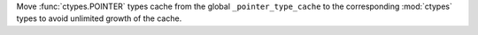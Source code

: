 Move :func:`ctypes.POINTER` types cache from the global ``_pointer_type_cache``
to the corresponding :mod:`ctypes` types to avoid unlimited growth of the cache.
